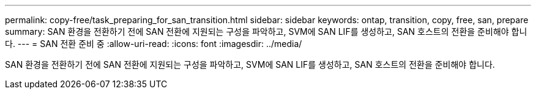 ---
permalink: copy-free/task_preparing_for_san_transition.html 
sidebar: sidebar 
keywords: ontap, transition, copy, free, san, prepare 
summary: SAN 환경을 전환하기 전에 SAN 전환에 지원되는 구성을 파악하고, SVM에 SAN LIF를 생성하고, SAN 호스트의 전환을 준비해야 합니다. 
---
= SAN 전환 준비 중
:allow-uri-read: 
:icons: font
:imagesdir: ../media/


[role="lead"]
SAN 환경을 전환하기 전에 SAN 전환에 지원되는 구성을 파악하고, SVM에 SAN LIF를 생성하고, SAN 호스트의 전환을 준비해야 합니다.
